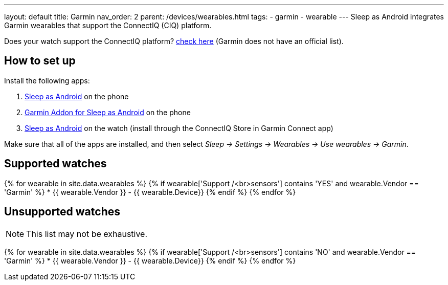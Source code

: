 ---
layout: default
title: Garmin
nav_order: 2
parent: /devices/wearables.html
tags:
- garmin
- wearable
---
Sleep as Android integrates Garmin wearables that support the ConnectIQ (CIQ) platform.

Does your watch support the ConnectIQ platform? https://www.wareable.com/garmin/garmin-connect-iq-guide-best-apps-122[check here] (Garmin does not have an official list).

## How to set up
Install the following apps:

. https://play.google.com/store/apps/details?id=com.urbandroid.sleep[Sleep as Android] on the phone
. https://play.google.com/store/apps/details?id=com.urbandroid.sleep.garmin[Garmin Addon for Sleep as Android] on the phone
. https://apps.garmin.com/en-US/apps/e80a4793-f5a3-44c7-bd7f-52a97f5d8310[Sleep as Android] on the watch (install through the ConnectIQ Store in Garmin Connect app)

Make sure that all of the apps are installed, and then select _Sleep -> Settings -> Wearables -> Use wearables -> Garmin_.

## Supported watches

{% for wearable in site.data.wearables %}
  {% if wearable['Support /<br>sensors'] contains 'YES' and wearable.Vendor == 'Garmin' %}
    * +++ {{ wearable.Vendor }} - {{ wearable.Device}} +++
  {% endif %}
{% endfor %}

## Unsupported watches
NOTE: This list may not be exhaustive.

{% for wearable in site.data.wearables %}
  {% if wearable['Support /<br>sensors'] contains 'NO' and wearable.Vendor == 'Garmin' %}
     * {{ wearable.Vendor }} - {{ wearable.Device}}
  {% endif %}
{% endfor %}
